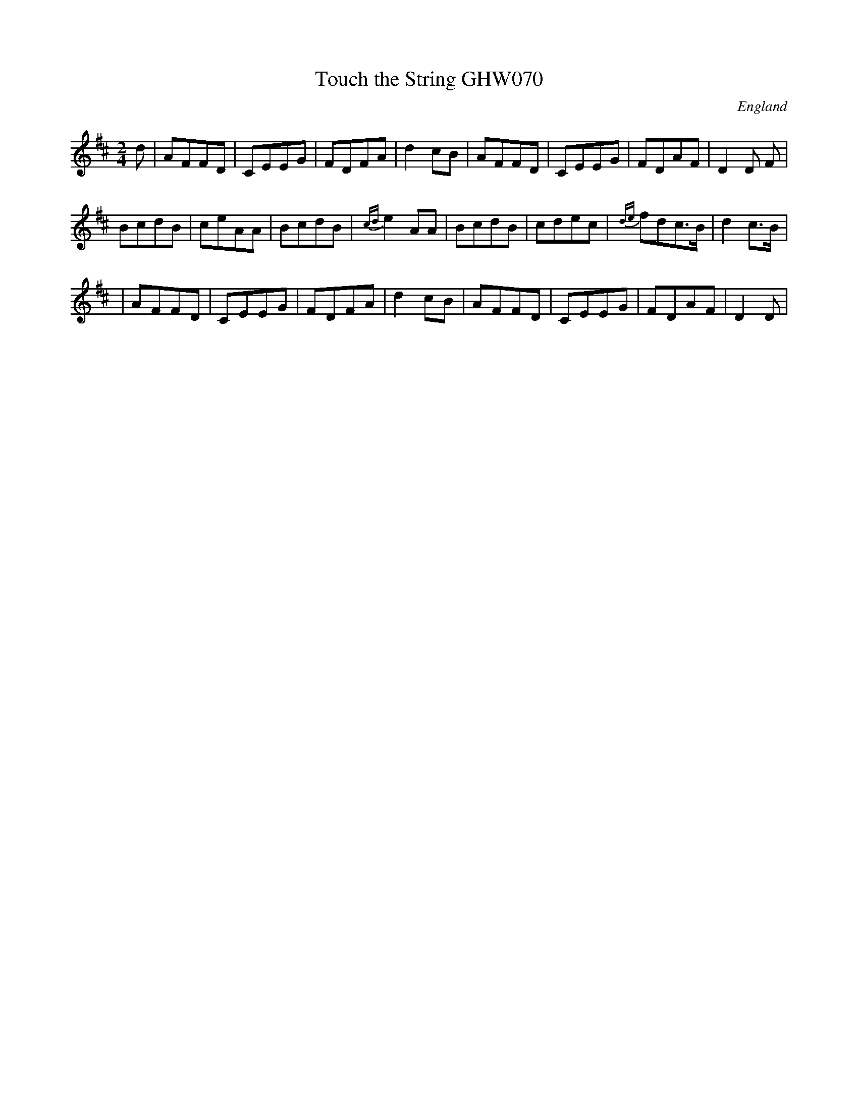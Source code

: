 X:1
T:Touch the String GHW070
M:2/4
L:1/8
S:George H.Watson, Swanton Abbott, Norfolk1850-1880
O:England
A:Norfolk
Z:Taz Tarry
K:D
d|AFFD|CEEG|FDFA|d2cB|AFFD|CEEG|FDAF|D2D F|!
BcdB|ceAA|BcdB|{cd}e2 AA|BcdB|cdec|{de}fdc>B|d2c>B|!
|AFFD|CEEG|FDFA|d2cB|AFFD|CEEG|FDAF|D2D|!
